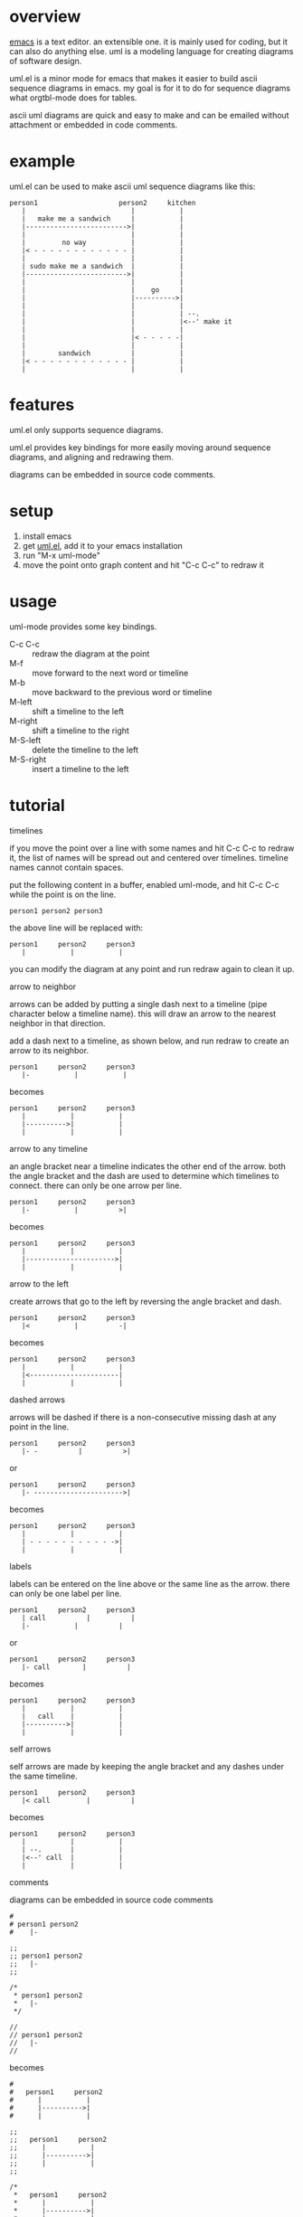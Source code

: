 * overview

  [[http://www.gnu.org/software/emacs/][emacs]] is a text editor.  an extensible one.  it is mainly used for
  coding, but it can also do anything else.  uml is a modeling
  language for creating diagrams of software design.

  uml.el is a minor mode for emacs that makes it easier to build ascii
  sequence diagrams in emacs.  my goal is for it to do for sequence
  diagrams what orgtbl-mode does for tables.

  ascii uml diagrams are quick and easy to make and can be emailed
  without attachment or embedded in code comments.

* example

uml.el can be used to make ascii uml sequence diagrams like this:

#+BEGIN_SRC
   person1                    person2     kitchen
      |                          |           |
      |   make me a sandwich     |           |
      |------------------------->|           |
      |                          |           |
      |         no way           |           |
      |< - - - - - - - - - - - - |           |
      |                          |           |
      | sudo make me a sandwich  |           |
      |------------------------->|           |
      |                          |           |
      |                          |    go     |
      |                          |---------->|
      |                          |           |
      |                          |           | --.
      |                          |           |<--' make it
      |                          |           |
      |                          |< - - - - -|
      |                          |           |
      |        sandwich          |           |
      |< - - - - - - - - - - - - |           |
      |                          |           |
#+END_SRC

* features

  uml.el only supports sequence diagrams.

  uml.el provides key bindings for more easily moving around sequence
  diagrams, and aligning and redrawing them.

  diagrams can be embedded in source code comments.

* setup

  1. install emacs
  2. get [[https://raw.github.com/ianxm/emacs-uml/master/uml.el][uml.el]], add it to your emacs installation
  3. run "M-x uml-mode"
  4. move the point onto graph content and hit "C-c C-c" to redraw it

* usage

**** uml-mode provides some key bindings.
     - C-c C-c :: redraw the diagram at the point
     - M-f :: move forward to the next word or timeline
     - M-b :: move backward to the previous word or timeline
     - M-left :: shift a timeline to the left
     - M-right :: shift a timeline to the right
     - M-S-left :: delete the timeline to the left
     - M-S-right :: insert a timeline to the left

* tutorial

**** timelines

    if you move the point over a line with some names and hit C-c C-c
    to redraw it, the list of names will be spread out and centered
    over timelines.  timeline names cannot contain spaces.

    put the following content in a buffer, enabled uml-mode, and hit
    C-c C-c while the point is on the line.

#+BEGIN_SRC
person1 person2 person3
#+END_SRC

    the above line will be replaced with:

#+BEGIN_SRC
   person1     person2     person3
      |           |           |
#+END_SRC

    you can modify the diagram at any point and run redraw again to
    clean it up.

**** arrow to neighbor

    arrows can be added by putting a single dash next to a timeline
    (pipe character below a timeline name).  this will draw an arrow
    to the nearest neighbor in that direction.

    add a dash next to a timeline, as shown below, and run redraw to
    create an arrow to its neighbor.

#+BEGIN_SRC
   person1     person2     person3
      |-           |           |
#+END_SRC

  becomes

#+BEGIN_SRC
   person1     person2     person3
      |           |           |
      |---------->|           |
      |           |           |
#+END_SRC

**** arrow to any timeline

    an angle bracket near a timeline indicates the other end of the
    arrow.  both the angle bracket and the dash are used to determine
    which timelines to connect.  there can only be one arrow per line.

#+BEGIN_SRC
   person1     person2     person3
      |-           |          >|
#+END_SRC

  becomes

#+BEGIN_SRC
   person1     person2     person3
      |           |           |
      |---------------------->|
      |           |           |
#+END_SRC

**** arrow to the left

    create arrows that go to the left by reversing the angle bracket and dash.

#+BEGIN_SRC
   person1     person2     person3
      |<           |          -|
#+END_SRC

  becomes

#+BEGIN_SRC
   person1     person2     person3
      |           |           |
      |<----------------------|
      |           |           |
#+END_SRC

**** dashed arrows

    arrows will be dashed if there is a non-consecutive missing dash
    at any point in the line.

#+BEGIN_SRC
   person1     person2     person3
      |- -          |          >|
#+END_SRC

  or

#+BEGIN_SRC
   person1     person2     person3
      |- ---------------------->|
#+END_SRC

  becomes

#+BEGIN_SRC
   person1     person2     person3
      |           |           |
      | - - - - - - - - - - ->|
      |           |           |
#+END_SRC

**** labels

    labels can be entered on the line above or the same line as the
    arrow.  there can only be one label per line.

#+BEGIN_SRC
   person1     person2     person3
      | call          |          |
      |-           |          |
#+END_SRC

  or

#+BEGIN_SRC
   person1     person2     person3
      |- call        |          |
#+END_SRC

  becomes

#+BEGIN_SRC
   person1     person2     person3
      |           |           |
      |   call    |           |
      |---------->|           |
      |           |           |
#+END_SRC

**** self arrows

    self arrows are made by keeping the angle bracket and any dashes
    under the same timeline.

#+BEGIN_SRC
   person1     person2     person3
      |< call         |          |
#+END_SRC

  becomes

#+BEGIN_SRC
   person1     person2     person3
      |           |           |
      | --.       |           |
      |<--' call  |           |
      |           |           |
#+END_SRC

**** comments

    diagrams can be embedded in source code comments

#+BEGIN_SRC
#
# person1 person2
#    |-

;;
;; person1 person2
;;   |-
;;

/*
 * person1 person2
 *   |-
 */

//
// person1 person2
//   |-
//
#+END_SRC

  becomes

#+BEGIN_SRC
#
#   person1     person2
#      |           |
#      |---------->|
#      |           |

;;
;;   person1     person2
;;      |           |
;;      |---------->|
;;      |           |
;;

/*
 *   person1     person2
 *      |           |
 *      |---------->|
 *      |           |
 */

//
//   person1     person2
//      |           |
//      |---------->|
//      |           |
//
#+END_SRC

* todo
  - multi-line timeline titles
  - separators
  - class diagrams
  - swap arrow up or down
  - move cursor up or down by an arrow
